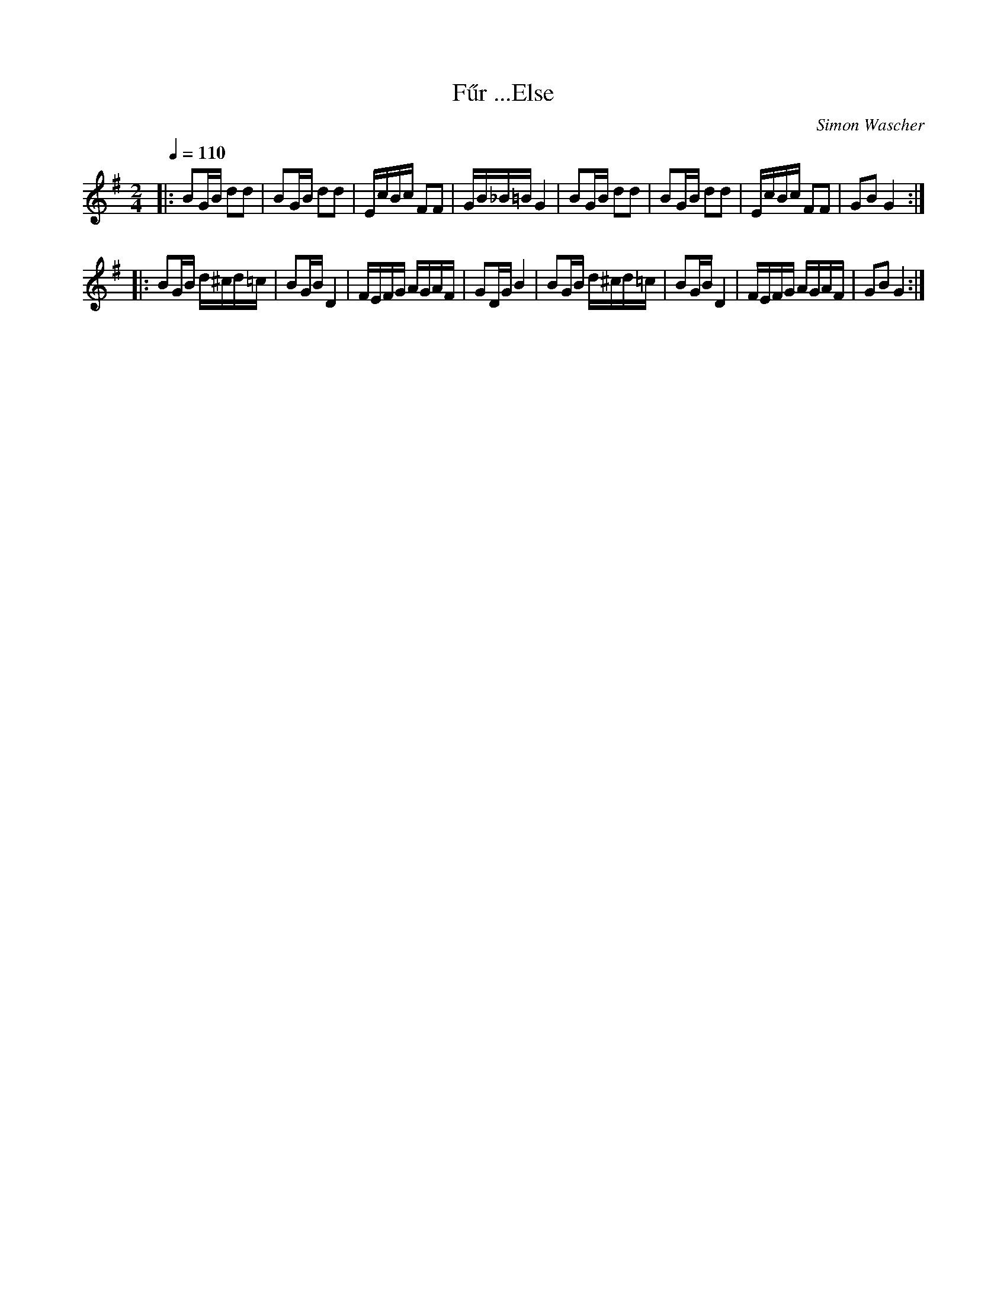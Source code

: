 X:6826
T:F\:ur ...Else
R:schot 32
C:Simon Wascher
Z:Simon Wascher
S:Phil Headford <flos@madasafish.com> abcusers 2011-3-21
M:2/4
L:1/16
Q:1/4=110
K:G
|: B2GB d2d2 | B2GB d2d2 | EcBc F2F2 | GB_B=BG4 |\ 
   B2GB d2d2 | B2GB d2d2 | EcBc F2F2 | G2B2G4 :| 
|: B2GB d^cd=c | B2GBD4 | FEFG AGAF | G2DGB4 |\ 
   B2GB d^cd=c | B2GBD4 | FEFG AGAF | G2B2G4 :| 
